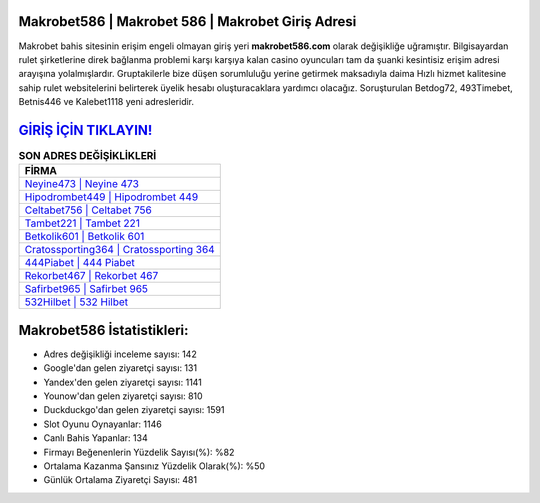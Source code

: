 ﻿Makrobet586 | Makrobet 586 | Makrobet Giriş Adresi
===================================

.. image:: images/makrobet-giris.jpg
   :width: 600
   
Makrobet bahis sitesinin erişim engeli olmayan giriş yeri **makrobet586.com** olarak değişikliğe uğramıştır. Bilgisayardan rulet şirketlerine direk bağlanma problemi karşı karşıya kalan casino oyuncuları tam da şuanki kesintisiz erişim adresi arayışına yolalmışlardır. Gruptakilerle bize düşen sorumluluğu yerine getirmek maksadıyla daima Hızlı hizmet kalitesine sahip rulet websitelerini belirterek üyelik hesabı oluşturacaklara yardımcı olacağız. Soruşturulan Betdog72, 493Timebet, Betnis446 ve Kalebet1118 yeni adresleridir.

`GİRİŞ İÇİN TIKLAYIN! <https://uclck.me/gonow>`_
==============

.. list-table:: **SON ADRES DEĞİŞİKLİKLERİ**
   :widths: 100
   :header-rows: 1

   * - FİRMA
   * - `Neyine473 | Neyine 473 <neyine473-neyine-473-neyine-giris-adresi.html>`_
   * - `Hipodrombet449 | Hipodrombet 449 <hipodrombet449-hipodrombet-449-hipodrombet-giris-adresi.html>`_
   * - `Celtabet756 | Celtabet 756 <celtabet756-celtabet-756-celtabet-giris-adresi.html>`_	 
   * - `Tambet221 | Tambet 221 <tambet221-tambet-221-tambet-giris-adresi.html>`_	 
   * - `Betkolik601 | Betkolik 601 <betkolik601-betkolik-601-betkolik-giris-adresi.html>`_ 
   * - `Cratossporting364 | Cratossporting 364 <cratossporting364-cratossporting-364-cratossporting-giris-adresi.html>`_
   * - `444Piabet | 444 Piabet <444piabet-444-piabet-piabet-giris-adresi.html>`_	 
   * - `Rekorbet467 | Rekorbet 467 <rekorbet467-rekorbet-467-rekorbet-giris-adresi.html>`_
   * - `Safirbet965 | Safirbet 965 <safirbet965-safirbet-965-safirbet-giris-adresi.html>`_
   * - `532Hilbet | 532 Hilbet <532hilbet-532-hilbet-hilbet-giris-adresi.html>`_
	 
Makrobet586 İstatistikleri:
===================================	 
* Adres değişikliği inceleme sayısı: 142
* Google'dan gelen ziyaretçi sayısı: 131
* Yandex'den gelen ziyaretçi sayısı: 1141
* Younow'dan gelen ziyaretçi sayısı: 810
* Duckduckgo'dan gelen ziyaretçi sayısı: 1591
* Slot Oyunu Oynayanlar: 1146
* Canlı Bahis Yapanlar: 134
* Firmayı Beğenenlerin Yüzdelik Sayısı(%): %82
* Ortalama Kazanma Şansınız Yüzdelik Olarak(%): %50
* Günlük Ortalama Ziyaretçi Sayısı: 481
